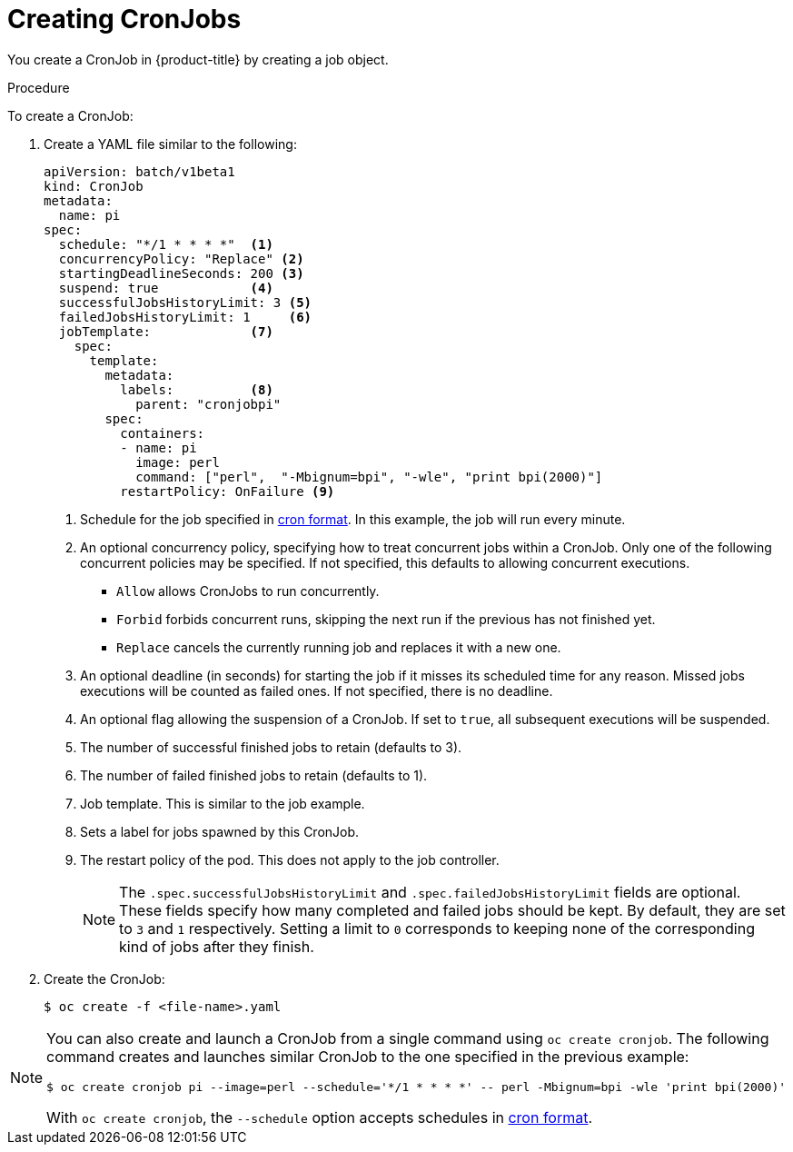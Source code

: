// Module included in the following assemblies:
//
// * nodes/nodes-nodes-jobs.adoc

[id="nodes-nodes-jobs-creating-cron_{context}"]
= Creating CronJobs

You create a CronJob in {product-title} by creating a job object.

.Procedure

To create a CronJob:

. Create a YAML file similar to the following:
+
[source,yaml]
----
apiVersion: batch/v1beta1
kind: CronJob
metadata:
  name: pi
spec:
  schedule: "*/1 * * * *"  <1>
  concurrencyPolicy: "Replace" <2>
  startingDeadlineSeconds: 200 <3>
  suspend: true            <4>
  successfulJobsHistoryLimit: 3 <5>
  failedJobsHistoryLimit: 1     <6>
  jobTemplate:             <7>
    spec:
      template:
        metadata:
          labels:          <8>
            parent: "cronjobpi"
        spec:
          containers:
          - name: pi
            image: perl
            command: ["perl",  "-Mbignum=bpi", "-wle", "print bpi(2000)"]
          restartPolicy: OnFailure <9>
----
+
<1> Schedule for the job specified in link:https://en.wikipedia.org/wiki/Cron[cron format]. In this example, the job will run every minute.
<2> An optional concurrency policy, specifying how to treat concurrent jobs within a CronJob. Only one of the following concurrent policies may be specified. If not specified, this defaults to allowing concurrent executions.
* `Allow` allows CronJobs to run concurrently.
* `Forbid` forbids concurrent runs, skipping the next run if the previous has not
finished yet.
* `Replace` cancels the currently running job and replaces
it with a new one.
<3> An optional deadline (in seconds) for starting the job if it misses its
scheduled time for any reason. Missed jobs executions will be counted as failed
ones. If not specified, there is no deadline.
<4> An optional flag allowing the suspension of a CronJob. If set to `true`,
all subsequent executions will be suspended.
<5> The number of successful finished jobs to retain (defaults to 3).
<6> The number of failed finished jobs to retain (defaults to 1).
<7> Job template. This is similar to the job example.
<8> Sets a label for jobs spawned by this CronJob.
<9> The restart policy of the pod. This does not apply to the job controller.
+
[NOTE]
====
The `.spec.successfulJobsHistoryLimit` and `.spec.failedJobsHistoryLimit` fields are optional.
These fields specify how many completed and failed jobs should be kept.  By default, they are
set to `3` and `1` respectively.  Setting a limit to `0` corresponds to keeping none of the corresponding
kind of jobs after they finish.
====

. Create the CronJob:
+
----
$ oc create -f <file-name>.yaml
----

[NOTE]
====
You can also create and launch a CronJob from a single command using `oc create cronjob`. The following command creates and launches similar CronJob to the one specified in the previous example:

----
$ oc create cronjob pi --image=perl --schedule='*/1 * * * *' -- perl -Mbignum=bpi -wle 'print bpi(2000)'
----

With `oc create cronjob`, the `--schedule` option accepts schedules in link:https://en.wikipedia.org/wiki/Cron[cron format].

====
